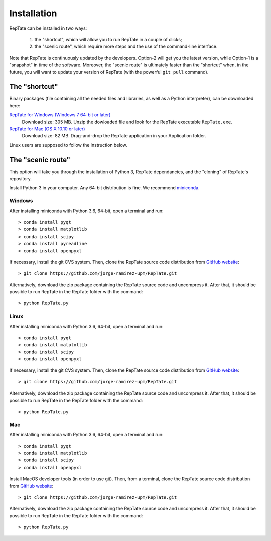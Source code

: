 ============
Installation
============

RepTate can be installed in two ways: 

    #. the "shortcut", which will allow you to run RepTate in a couple of clicks;
    #. the "scenic route", which require more steps and the use of the command-line interface. 

Note that RepTate is continuously updated by the developers. Option-2 will get you the latest version, 
while Option-1 is a "snapshot" in time of the software. 
Moreover, the "scenic route" is ultimately faster than the "shortcut" when, in the future, 
you will want to update your version of RepTate (with the powerful ``git pull`` command). 

The "shortcut"
==============

Binary packages (file containing all the needed files and libraries, 
as well as a Python interpreter), can be downloaded here:

`RepTate for Windows (Windows 7 64-bit or later) <https://upm365-my.sharepoint.com/:u:/g/personal/jorge_ramirez_upm_es/EWV3803YS2NOuD5oRae3y9YBYEQqSUNkgZr_A4JMFDHElA?e=JzOyrM?download=1>`_
    Download size: 305 MB. 
    Unzip the dowloaded file and look for the RepTate executable ``RepTate.exe``.

`RepTate for Mac (OS X 10.10 or later) <https://upm365-my.sharepoint.com/:u:/g/personal/jorge_ramirez_upm_es/EQV6JjH4p7ZMn-TOvQ8ze8ABR-9vXRGT1QtektModMbGmg?e=ObvSEK?download=1>`_ 
    Download size: 82 MB.
    Drag-and-drop the RepTate application in your Application folder. 

Linux users are supposed to follow the instruction below.

The "scenic route"
==================

This option will take you through the installation of Python 3, RepTate dependancies, 
and the "cloning" of RepTate's repository.

Install Python 3 in your computer. Any 64-bit distribution is fine. We recommend `miniconda 
<https://conda.io/miniconda.html>`_.

Windows
-------

After installing miniconda with Python 3.6, 64-bit, open a terminal and run::

    > conda install pyqt 
    > conda install matplotlib 
    > conda install scipy
    > conda install pyreadline
    > conda install openpyxl

If necessary, install the git CVS system. Then, clone the RepTate source code distribution 
from `GitHub website <https://github.com/jorge-ramirez-upm/RepTate>`_::

    > git clone https://github.com/jorge-ramirez-upm/RepTate.git

Alternatively, download the zip package containing the RepTate source code and uncompress it.    
After that, it should be possible to run RepTate in the RepTate folder with the command::

    > python RepTate.py

Linux
-----

After installing miniconda with Python 3.6, 64-bit, open a terminal and run::

    > conda install pyqt 
    > conda install matplotlib 
    > conda install scipy
    > conda install openpyxl

If necessary, install the git CVS system. Then, clone the RepTate source code distribution 
from `GitHub website <https://github.com/jorge-ramirez-upm/RepTate>`_::

    > git clone https://github.com/jorge-ramirez-upm/RepTate.git

Alternatively, download the zip package containing the RepTate source code and uncompress it.    
After that, it should be possible to run RepTate in the RepTate folder with the command::

    > python RepTate.py
    
Mac
---

After installing miniconda with Python 3.6, 64-bit, open a terminal and run::
    
    > conda install pyqt 
    > conda install matplotlib 
    > conda install scipy
    > conda install openpyxl
    
Install MacOS developer tools (in order to use git). Then, from a terminal, clone the 
RepTate source code distribution from `GitHub website <https://github.com/jorge-ramirez-upm/RepTate>`_::

    > git clone https://github.com/jorge-ramirez-upm/RepTate.git

Alternatively, download the zip package containing the RepTate source code and uncompress it. 
After that, it should be possible to run RepTate in the RepTate folder with the command::

    > python RepTate.py

    
    
    